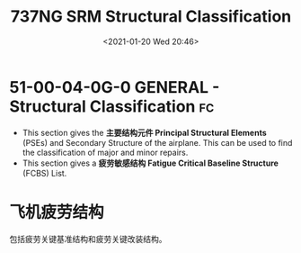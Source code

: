 # -*- eval: (setq org-download-image-dir (concat default-directory "./static/737NG SRM Structural Classification/")); -*-
:PROPERTIES:
:ID:       ADB1E7C0-B854-48AB-9B65-16C7713F6115
:END:
#+LATEX_CLASS: my-article
#+DATE: <2021-01-20 Wed 20:46>
#+TITLE: 737NG SRM Structural Classification
#+FILETAGS: :PSE:FCBS:

* 51-00-04-0G-0 GENERAL - Structural Classification                      :fc:
- This section gives the *主要结构元件 Principal Structural Elements* (PSEs) and Secondary Structure of the airplane. This can be used to find the classification of major and minor repairs.
- This section gives a *疲劳敏感结构 Fatigue Critical Baseline Structure* (FCBS) List.

* 飞机疲劳结构
包括疲劳关键基准结构和疲劳关键改装结构。
